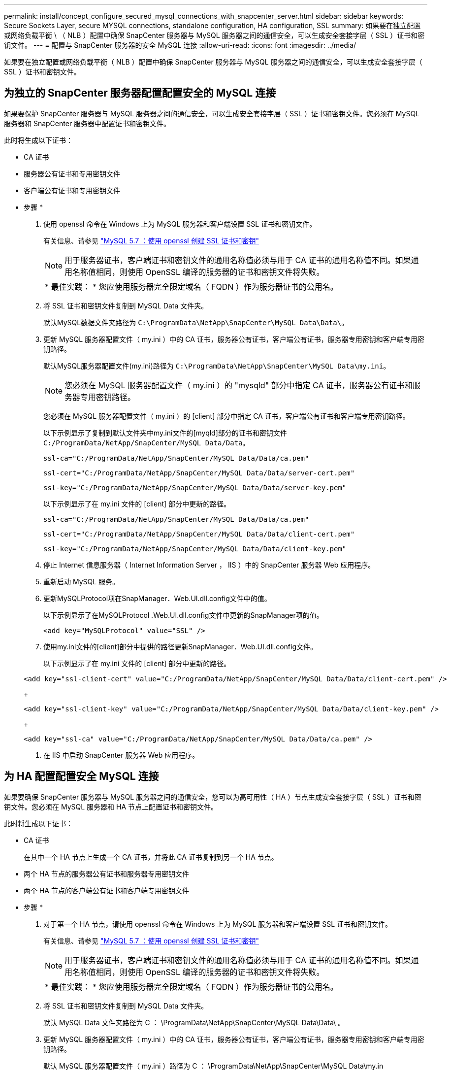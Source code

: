 ---
permalink: install/concept_configure_secured_mysql_connections_with_snapcenter_server.html 
sidebar: sidebar 
keywords: Secure Sockets Layer, secure MYSQL connections, standalone configuration, HA configuration, SSL 
summary: 如果要在独立配置或网络负载平衡 \ （ NLB ）配置中确保 SnapCenter 服务器与 MySQL 服务器之间的通信安全，可以生成安全套接字层（ SSL ）证书和密钥文件。 
---
= 配置与 SnapCenter 服务器的安全 MySQL 连接
:allow-uri-read: 
:icons: font
:imagesdir: ../media/


[role="lead"]
如果要在独立配置或网络负载平衡（ NLB ）配置中确保 SnapCenter 服务器与 MySQL 服务器之间的通信安全，可以生成安全套接字层（ SSL ）证书和密钥文件。



== 为独立的 SnapCenter 服务器配置配置安全的 MySQL 连接

如果要保护 SnapCenter 服务器与 MySQL 服务器之间的通信安全，可以生成安全套接字层（ SSL ）证书和密钥文件。您必须在 MySQL 服务器和 SnapCenter 服务器中配置证书和密钥文件。

此时将生成以下证书：

* CA 证书
* 服务器公有证书和专用密钥文件
* 客户端公有证书和专用密钥文件


* 步骤 *

. 使用 openssl 命令在 Windows 上为 MySQL 服务器和客户端设置 SSL 证书和密钥文件。
+
有关信息、请参见 https://dev.mysql.com/doc/refman/5.7/en/creating-ssl-files-using-openssl.html["MySQL 5.7 ：使用 openssl 创建 SSL 证书和密钥"^]

+

NOTE: 用于服务器证书，客户端证书和密钥文件的通用名称值必须与用于 CA 证书的通用名称值不同。如果通用名称值相同，则使用 OpenSSL 编译的服务器的证书和密钥文件将失败。

+
|===


| * 最佳实践： * 您应使用服务器完全限定域名（ FQDN ）作为服务器证书的公用名。 
|===
. 将 SSL 证书和密钥文件复制到 MySQL Data 文件夹。
+
默认MySQL数据文件夹路径为 `C:\ProgramData\NetApp\SnapCenter\MySQL Data\Data\`。

. 更新 MySQL 服务器配置文件（ my.ini ）中的 CA 证书，服务器公有证书，客户端公有证书，服务器专用密钥和客户端专用密钥路径。
+
默认MySQL服务器配置文件(my.ini)路径为 `C:\ProgramData\NetApp\SnapCenter\MySQL Data\my.ini`。

+

NOTE: 您必须在 MySQL 服务器配置文件（ my.ini ）的 "mysqld" 部分中指定 CA 证书，服务器公有证书和服务器专用密钥路径。

+
您必须在 MySQL 服务器配置文件（ my.ini ）的 [client] 部分中指定 CA 证书，客户端公有证书和客户端专用密钥路径。

+
以下示例显示了复制到默认文件夹中my.ini文件的[myqld]部分的证书和密钥文件 `C:/ProgramData/NetApp/SnapCenter/MySQL Data/Data`。

+
[listing]
----
ssl-ca="C:/ProgramData/NetApp/SnapCenter/MySQL Data/Data/ca.pem"
----
+
[listing]
----
ssl-cert="C:/ProgramData/NetApp/SnapCenter/MySQL Data/Data/server-cert.pem"
----
+
[listing]
----
ssl-key="C:/ProgramData/NetApp/SnapCenter/MySQL Data/Data/server-key.pem"
----
+
以下示例显示了在 my.ini 文件的 [client] 部分中更新的路径。

+
[listing]
----
ssl-ca="C:/ProgramData/NetApp/SnapCenter/MySQL Data/Data/ca.pem"
----
+
[listing]
----
ssl-cert="C:/ProgramData/NetApp/SnapCenter/MySQL Data/Data/client-cert.pem"
----
+
[listing]
----
ssl-key="C:/ProgramData/NetApp/SnapCenter/MySQL Data/Data/client-key.pem"
----
. 停止 Internet 信息服务器（ Internet Information Server ， IIS ）中的 SnapCenter 服务器 Web 应用程序。
. 重新启动 MySQL 服务。
. 更新MySQLProtocol项在SnapManager．Web.UI.dll.config文件中的值。
+
以下示例显示了在MySQLProtocol .Web.UI.dll.config文件中更新的SnapManager项的值。

+
[listing]
----
<add key="MySQLProtocol" value="SSL" />
----
. 使用my.ini文件的[client]部分中提供的路径更新SnapManager．Web.UI.dll.config文件。
+
以下示例显示了在 my.ini 文件的 [client] 部分中更新的路径。

+
[listing]
----
<add key="ssl-client-cert" value="C:/ProgramData/NetApp/SnapCenter/MySQL Data/Data/client-cert.pem" />
----
+
[listing]
----
<add key="ssl-client-key" value="C:/ProgramData/NetApp/SnapCenter/MySQL Data/Data/client-key.pem" />
----
+
[listing]
----
<add key="ssl-ca" value="C:/ProgramData/NetApp/SnapCenter/MySQL Data/Data/ca.pem" />
----
. 在 IIS 中启动 SnapCenter 服务器 Web 应用程序。




== 为 HA 配置配置安全 MySQL 连接

如果要确保 SnapCenter 服务器与 MySQL 服务器之间的通信安全，您可以为高可用性（ HA ）节点生成安全套接字层（ SSL ）证书和密钥文件。您必须在 MySQL 服务器和 HA 节点上配置证书和密钥文件。

此时将生成以下证书：

* CA 证书
+
在其中一个 HA 节点上生成一个 CA 证书，并将此 CA 证书复制到另一个 HA 节点。

* 两个 HA 节点的服务器公有证书和服务器专用密钥文件
* 两个 HA 节点的客户端公有证书和客户端专用密钥文件


* 步骤 *

. 对于第一个 HA 节点，请使用 openssl 命令在 Windows 上为 MySQL 服务器和客户端设置 SSL 证书和密钥文件。
+
有关信息、请参见 https://dev.mysql.com/doc/refman/5.7/en/creating-ssl-files-using-openssl.html["MySQL 5.7 ：使用 openssl 创建 SSL 证书和密钥"^]

+

NOTE: 用于服务器证书，客户端证书和密钥文件的通用名称值必须与用于 CA 证书的通用名称值不同。如果通用名称值相同，则使用 OpenSSL 编译的服务器的证书和密钥文件将失败。

+
|===


| * 最佳实践： * 您应使用服务器完全限定域名（ FQDN ）作为服务器证书的公用名。 
|===
. 将 SSL 证书和密钥文件复制到 MySQL Data 文件夹。
+
默认 MySQL Data 文件夹路径为 C ： \ProgramData\NetApp\SnapCenter\MySQL Data\Data\ 。

. 更新 MySQL 服务器配置文件（ my.ini ）中的 CA 证书，服务器公有证书，客户端公有证书，服务器专用密钥和客户端专用密钥路径。
+
默认 MySQL 服务器配置文件（ my.ini ）路径为 C ： \ProgramData\NetApp\SnapCenter\MySQL Data\my.in

+

NOTE: 您必须在 MySQL 服务器配置文件（ my.ini ）的 "mysqld" 部分中指定 CA 证书，服务器公有证书和服务器专用密钥路径。

+
您必须在 MySQL 服务器配置文件（ my.ini ）的 [client] 部分中指定 CA 证书，客户端公有证书和客户端专用密钥路径。

+
以下示例显示了复制到默认文件夹 C ： /ProgramData/NetApp/SnapCenter/MySQL Data/Data 中 my.ini 文件的 [mysqld] 部分的证书和密钥文件。

+
[listing]
----
ssl-ca="C:/ProgramData/NetApp/SnapCenter/MySQL Data/Data/ca.pem"
----
+
[listing]
----
ssl-cert="C:/ProgramData/NetApp/SnapCenter/MySQL Data/Data/server-cert.pem"
----
+
[listing]
----
ssl-key="C:/ProgramData/NetApp/SnapCenter/MySQL Data/Data/server-key.pem"
----
+
以下示例显示了在 my.ini 文件的 [client] 部分中更新的路径。

+
[listing]
----
ssl-ca="C:/ProgramData/NetApp/SnapCenter/MySQL Data/Data/ca.pem"
----
+
[listing]
----
ssl-cert="C:/ProgramData/NetApp/SnapCenter/MySQL Data/Data/client-cert.pem"
----
+
[listing]
----
ssl-key="C:/ProgramData/NetApp/SnapCenter/MySQL Data/Data/client-key.pem"
----
. 对于第二个HA节点、复制CA证书并生成服务器公共证书、服务器专用密钥文件、客户端公共证书和客户端专用密钥文件。 执行以下步骤：
+
.. 将第一个 HA 节点上生成的 CA 证书复制到第二个 NLB 节点的 MySQL Data 文件夹。
+
默认 MySQL Data 文件夹路径为 C ： \ProgramData\NetApp\SnapCenter\MySQL Data\Data\ 。

+

NOTE: 您不能再次创建 CA 证书。您应仅创建服务器公有证书，客户端公有证书，服务器专用密钥文件和客户端专用密钥文件。

.. 对于第一个 HA 节点，请使用 openssl 命令在 Windows 上为 MySQL 服务器和客户端设置 SSL 证书和密钥文件。
+
https://dev.mysql.com/doc/refman/5.7/en/creating-ssl-files-using-openssl.html["MySQL 5.7 ：使用 openssl 创建 SSL 证书和密钥"]

+

NOTE: 用于服务器证书，客户端证书和密钥文件的通用名称值必须与用于 CA 证书的通用名称值不同。如果通用名称值相同，则使用 OpenSSL 编译的服务器的证书和密钥文件将失败。

+
建议使用服务器 FQDN 作为服务器证书的公用名。

.. 将 SSL 证书和密钥文件复制到 MySQL Data 文件夹。
.. 更新 MySQL 服务器配置文件（ my.ini ）中的 CA 证书，服务器公有证书，客户端公有证书，服务器专用密钥和客户端专用密钥路径。
+

NOTE: 您必须在 MySQL 服务器配置文件（ my.ini ）的 "mysqld" 部分中指定 CA 证书，服务器公有证书和服务器专用密钥路径。

+
您必须在 MySQL 服务器配置文件（ my.ini ）的 [client] 部分中指定 CA 证书，客户端公有证书和客户端专用密钥路径。

+
以下示例显示了复制到默认文件夹 C ： /ProgramData/NetApp/SnapCenter/MySQL Data/Data 中 my.ini 文件的 [mysqld] 部分的证书和密钥文件。

+
[listing]
----
ssl-ca="C:/ProgramData/NetApp/SnapCenter/MySQL Data/Data/ca.pem"
----
+
[listing]
----
ssl-cert="C:/ProgramData/NetApp/SnapCenter/MySQL Data/Data/server-cert.pem"
----
+
[listing]
----
ssl-key="C:/ProgramData/NetApp/SnapCenter/MySQL Data/Data/server-key.pem"
----
+
以下示例显示了在 my.ini 文件的 [client] 部分中更新的路径。

+
[listing]
----
ssl-ca="C:/ProgramData/NetApp/SnapCenter/MySQL Data/Data/ca.pem"
----
+
[listing]
----
ssl-cert="C:/ProgramData/NetApp/SnapCenter/MySQL Data/Data/server-cert.pem"
----
+
[listing]
----
ssl-key="C:/ProgramData/NetApp/SnapCenter/MySQL Data/Data/server-key.pem"
----


. 在两个 HA 节点上停止 Internet 信息服务器（ Internet Information Server ， IIS ）中的 SnapCenter 服务器 Web 应用程序。
. 在两个 HA 节点上重新启动 MySQL 服务。
. 更新两个HA节点的MySQLProtocol项在SnapManager．Web.UI.dll.config文件中的值。
+
以下示例显示了在MySQLProtocol .Web.UI.dll.config文件中更新的SnapManager密钥值。

+
[listing]
----
<add key="MySQLProtocol" value="SSL" />
----
. 使用您在my.ini文件的[client]部分为两个HA节点指定的路径更新SnapManager．Web.UI.dll.config文件。
+
以下示例显示了在 my.ini 文件的 [client] 部分中更新的路径。

+
[listing]
----
<add key="ssl-client-cert" value="C:/ProgramData/NetApp/SnapCenter/MySQL Data/Data/client-cert.pem" />
----
+
[listing]
----
<add key="ssl-client-key" value="C:/ProgramData/NetApp/SnapCenter/MySQL Data/Data/client-key.pem" />
----
+
[listing]
----
<add key="ssl-ca" value="C:/ProgramData/NetApp/SnapCenter/MySQL Data/Data/ca.pem" />
----
. 在两个 HA 节点上的 IIS 中启动 SnapCenter 服务器 Web 应用程序。
. 在其中一个 HA 节点上使用 Set-SmRepositoryConfig -RebuildSlave -Force PowerShell cmdlet 和 -Force 选项，以便在两个 HA 节点上建立安全的 MySQL 复制。
+
即使复制状态正常， -Force 选项也允许您重建从属存储库。


